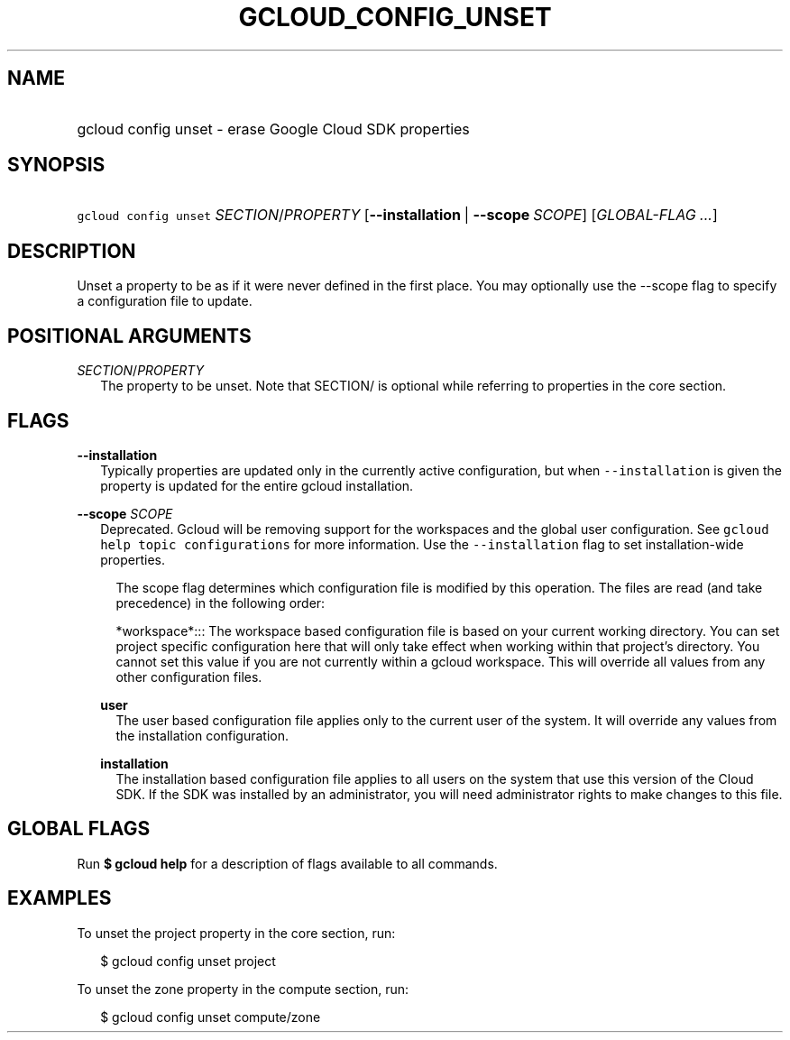
.TH "GCLOUD_CONFIG_UNSET" 1



.SH "NAME"
.HP
gcloud config unset \- erase Google Cloud SDK properties



.SH "SYNOPSIS"
.HP
\f5gcloud config unset\fR \fISECTION\fR/\fIPROPERTY\fR [\fB\-\-installation\fR\ |\ \fB\-\-scope\fR\ \fISCOPE\fR] [\fIGLOBAL\-FLAG\ ...\fR]


.SH "DESCRIPTION"

Unset a property to be as if it were never defined in the first place. You may
optionally use the \-\-scope flag to specify a configuration file to update.



.SH "POSITIONAL ARGUMENTS"

\fISECTION\fR/\fIPROPERTY\fR
.RS 2m
The property to be unset. Note that SECTION/ is optional while referring to
properties in the core section.


.RE

.SH "FLAGS"

\fB\-\-installation\fR
.RS 2m
Typically properties are updated only in the currently active configuration, but
when \f5\-\-installation\fR is given the property is updated for the entire
gcloud installation.

.RE
\fB\-\-scope\fR \fISCOPE\fR
.RS 2m
Deprecated. Gcloud will be removing support for the workspaces and the global
user configuration. See \f5gcloud help topic configurations\fR for more
information. Use the \f5\-\-installation\fR flag to set installation\-wide
properties.

.RS 2m
The scope flag determines which configuration file is modified by
this operation.  The files are read (and take precedence) in the
following order:
.RE

.RS 2m
*workspace*::: The workspace based configuration file is based on your current working directory.  You can set project specific configuration here that will only take effect when working within that project's directory.  You cannot set this value if you are not currently within a gcloud workspace.  This will override all values from any other configuration files.
.RE

\fBuser\fR
.RS 2m
The user based configuration file applies only to the current user of the
system. It will override any values from the installation configuration.

.RE
\fBinstallation\fR
.RS 2m
The installation based configuration file applies to all users on the system
that use this version of the Cloud SDK. If the SDK was installed by an
administrator, you will need administrator rights to make changes to this file.

.RE
.RE

.SH "GLOBAL FLAGS"

Run \fB$ gcloud help\fR for a description of flags available to all commands.



.SH "EXAMPLES"

To unset the project property in the core section, run:

.RS 2m
$ gcloud config unset project
.RE

To unset the zone property in the compute section, run:

.RS 2m
$ gcloud config unset compute/zone
.RE
